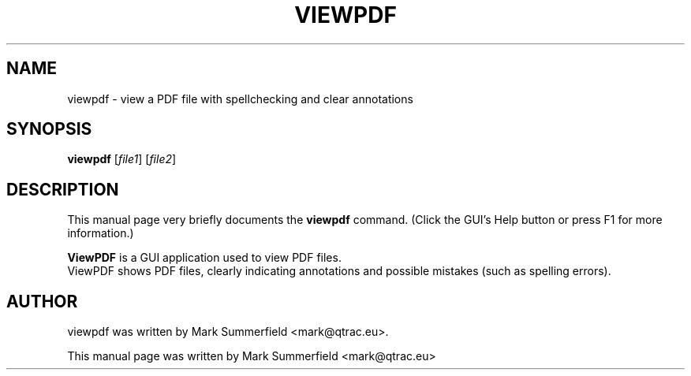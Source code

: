 .TH VIEWPDF 1 "2012-06-15" "viewpdf v0.6.1"
.SH NAME
viewpdf \- view a PDF file with spellchecking and clear annotations
.SH SYNOPSIS
.B viewpdf
.RI [ file1 ]
.RI [ file2 ]
.SH DESCRIPTION
This manual page very briefly documents the \fBviewpdf\fP command.
(Click the GUI's Help button or press F1 for more information.)
.PP
\fBViewPDF\fP is a GUI application used to view PDF files.
.br
ViewPDF shows PDF files, clearly indicating annotations and possible
mistakes (such as spelling errors).
.SH AUTHOR
viewpdf was written by Mark Summerfield <mark@qtrac.eu>.
.PP
This manual page was written by Mark Summerfield <mark@qtrac.eu>
